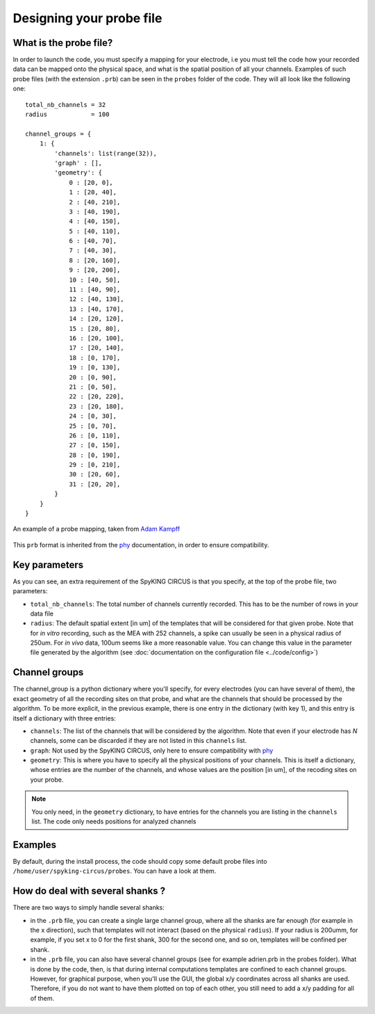 Designing your probe file
=========================

What is the probe file?
-----------------------

In order to launch the code, you must specify a mapping for your electrode, i.e you must tell the code how your recorded data can be mapped onto the physical space, and what is the spatial position of all your channels. Examples of such probe files (with the extension ``.prb``) can be seen in the ``probes`` folder of the code. They will all look like the following one::

    total_nb_channels = 32
    radius            = 100

    channel_groups = {
        1: {
            'channels': list(range(32)),
            'graph' : [],
            'geometry': {
                0 : [20, 0],
                1 : [20, 40],
                2 : [40, 210],
                3 : [40, 190],
                4 : [40, 150],
                5 : [40, 110],
                6 : [40, 70],
                7 : [40, 30],
                8 : [20, 160],
                9 : [20, 200],
                10 : [40, 50],
                11 : [40, 90],
                12 : [40, 130],
                13 : [40, 170],
                14 : [20, 120],
                15 : [20, 80],
                16 : [20, 100],
                17 : [20, 140],
                18 : [0, 170],
                19 : [0, 130],
                20 : [0, 90],
                21 : [0, 50],
                22 : [20, 220],
                23 : [20, 180],
                24 : [0, 30],
                25 : [0, 70],
                26 : [0, 110],
                27 : [0, 150],
                28 : [0, 190],
                29 : [0, 210],
                30 : [20, 60],
                31 : [20, 20],
            }
        }
    }

.. figure::  probe.jpg
   :align:   center

   An example of a probe mapping, taken from `Adam Kampff <http://www.kampff-lab.org/>`_

This ``prb`` format is inherited from the phy_ documentation, in order to ensure compatibility. 

Key parameters
--------------

As you can see, an extra requirement of the SpyKING CIRCUS is that you specify, at the top of the probe file, two parameters:

* ``total_nb_channels``: The total number of channels currently recorded. This has to be the number of rows in your data file

* ``radius``: The default spatial extent [in um] of the templates that will be considered for that given probe. Note that for *in vitro* recording, such as the MEA with 252 channels, a spike can usually be seen in a physical radius of 250um. For *in vivo* data, 100um seems like a more reasonable value. You can change this value in the parameter file generated by the algorithm (see :doc:`documentation on the configuration file <../code/config>`)

Channel groups
--------------

The channel_group is a python dictionary where you'll specify, for every electrodes (you can have several of them), the exact geometry of all the recording sites on that probe, and what are the channels that should be processed by the algorithm. To be more explicit, in the previous example, there is one entry in the dictionary (with key 1), and this entry is itself a dictionary with three entries:

* ``channels``: The list of the channels that will be considered by the algorithm. Note that even if your electrode has *N* channels, some can be discarded if they are not listed in this ``channels`` list.

* ``graph``: Not used by the SpyKING CIRCUS, only here to ensure compatibility with phy_

* ``geometry``: This is where you have to specify all the physical positions of your channels. This is itself a dictionary, whose entries are the number of the channels, and whose values are the position [in um], of the recoding sites on your probe.


.. note::

    You only need, in the ``geometry`` dictionary, to have entries for the channels you are listing in the ``channels`` list. The code only needs positions for analyzed channels


Examples
--------

By default, during the install process, the code should copy some default probe files into ``/home/user/spyking-circus/probes``. You can have a look at them.

How do deal with several shanks ?
---------------------------------

There are two ways to simply handle several shanks:

* in the ``.prb`` file, you can create a single large channel group, where all the shanks are far enough (for example in the x direction), such that templates will not interact (based on the physical ``radius``). If your radius is 200umm, for example, if you set x to 0 for the first shank, 300 for the second one, and so on, templates will be confined per shank.

* in the ``.prb`` file, you can also have several channel groups (see for example adrien.prb in the probes folder). What is done by the code, then, is that during internal computations templates are confined to each channel groups. However, for graphical purpose, when you'll use the GUI, the global x/y coordinates across all shanks are used. Therefore, if you do not want to have them plotted on top of each other, you still need to add a x/y padding for all of them.


.. _phy: https://github.com/kwikteam/phy